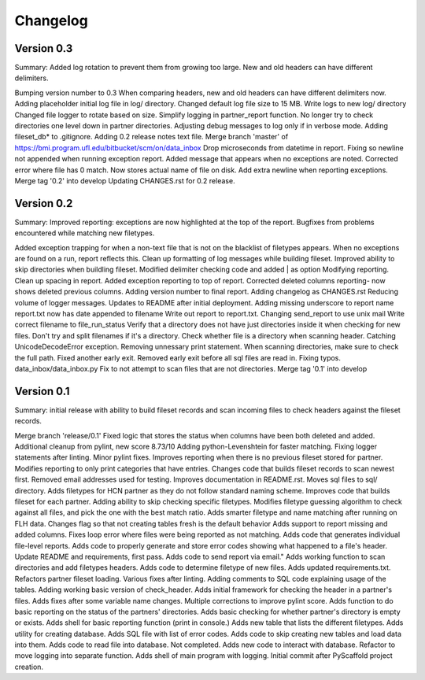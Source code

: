 =========
Changelog
=========

Version 0.3
===========
Summary: Added log rotation to prevent them from growing too large. New and old
headers can have different delimiters.

Bumping version number to 0.3
When comparing headers, new and old headers can have different delimiters now.
Adding placeholder initial log file in log/ directory.
Changed default log file size to 15 MB.
Write logs to new log/ directory
Changed file logger to rotate based on size.
Simplify logging in partner_report function.
No longer try to check directories one level down in partner directories.
Adjusting debug messages to log only if in verbose mode.
Adding fileset_db* to .gitignore.
Adding 0.2 release notes text file.
Merge branch 'master' of https://bmi.program.ufl.edu/bitbucket/scm/on/data_inbox
Drop microseconds from datetime in report.
Fixing so newline not appended when running exception report.
Added message that appears when no exceptions are noted.
Corrected error where file has 0 match. Now stores actual name of file on disk.
Add extra newline when reporting exceptions.
Merge tag '0.2' into develop
Updating CHANGES.rst for 0.2 release.

Version 0.2
===========
Summary: Improved reporting: exceptions are now highlighted at the top of the
report. Bugfixes from problems encountered while matching new filetypes.

Added exception trapping for when a non-text file that is not on the blacklist of filetypes appears.
When no exceptions are found on a run, report reflects this.
Clean up formatting of log messages while building fileset.
Improved ability to skip directories when buildling fileset.
Modified delimiter checking code and added | as option
Modifying reporting.
Clean up spacing in report.
Added exception reporting to top of report.
Corrected deleted columns reporting- now shows deleted previous columns.
Adding version number to final report.
Adding changelog as CHANGES.rst
Reducing volume of logger messages.
Updates to README after initial deployment.
Adding missing underscore to report name
report.txt now has date appended to filename
Write out report to report.txt.
Changing send_report to use unix mail
Write correct filename to file_run_status
Verify that a directory does not have just directories inside it when checking for new files.
Don't try and split filenames if it's a directory.
Check whether file is a directory when scanning header.
Catching UnicodeDecodeError exception.
Removing unnessary print statement.
When scanning directories, make sure to check the full path.
Fixed another early exit.
Removed early exit before all sql files are read in.
Fixing typos.
data_inbox/data_inbox.py
Fix to not attempt to scan files that are not directories.
Merge tag '0.1' into develop

Version 0.1
===========
Summary: initial release with ability to build fileset records and scan incoming
files to check headers against the fileset records.

Merge branch 'release/0.1'
Fixed logic that stores the status when columns have been both deleted and added.
Additional cleanup from pylint, new score 8.73/10
Adding python-Levenshtein for faster matching.
Fixing logger statements after linting.
Minor pylint fixes.
Improves reporting when there is no previous fileset stored for partner.
Modifies reporting to only print categories that have entries.
Changes code that builds fileset records to scan newest first.
Removed email addresses used for testing.
Improves documentation in README.rst.
Moves sql files to sql/ directory.
Adds filetypes for HCN partner as they do not follow standard naming scheme.
Improves code that builds fileset for each partner.
Adding ability to skip checking specific filetypes.
Modifies filetype guessing algorithm to check against all files, and pick the one with the best match ratio.
Adds smarter filetype and name matching after running on FLH data.
Changes flag so that not creating tables fresh is the default behavior
Adds support to report missing and added columns.
Fixes loop error where files were being reported as not matching.
Adds code that generates individual file-level reports.
Adds code to properly generate and store error codes showing what happened to a file's header.
Update README and requirements, first pass.
Adds code to send report via email."
Adds working function to scan directories and add filetypes headers.
Adds code to determine filetype of new files.
Adds updated requirements.txt.
Refactors partner fileset loading.
Various fixes after linting.
Adding comments to SQL code explaining usage of the tables.
Adding working basic version of check_header.
Adds initial framework for checking the header in a partner's files.
Adds fixes after some variable name changes.
Multiple corrections to improve pylint score.
Adds function to do basic reporting on the status of the partners' directories.
Adds basic checking for whether partner's directory is empty or exists.
Adds shell for basic reporting function (print in console.)
Adds new table that lists the different filetypes.
Adds utility for creating database.
Adds SQL file with list of error codes.
Adds code to skip creating new tables and load data into them.
Adds code to read file into database. Not completed.
Adds new code to interact with database.
Refactor to move logging into separate function.
Adds shell of main program with logging.
Initial commit after PyScaffold project creation.
